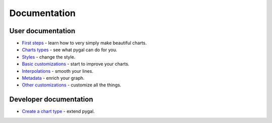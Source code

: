 ===============
 Documentation
===============


User documentation
==================

- `First steps </first_steps>`_ - learn how to very simply make beautiful charts.
- `Charts types </chart_types>`_ - see what pygal can do for you.
- `Styles </styles>`_ - change the style.
- `Basic customizations </basic_customizations>`_ - start to improve your charts.
- `Interpolations </interpolations>`_ - smooth your lines.
- `Metadata </metadata>`_ - enrich your graph.
- `Other customizations </other_customizations>`_ - customize all the things.


Developer documentation
=======================

- `Create a chart type </chart_creation>`_ - extend pygal.
